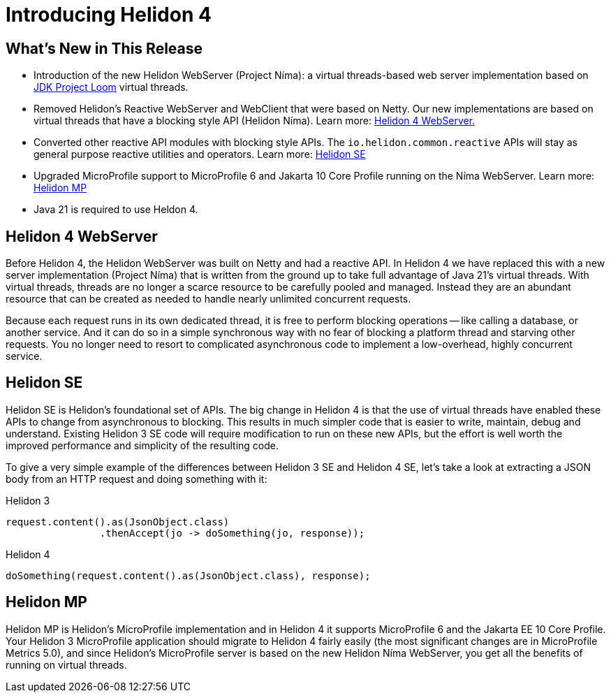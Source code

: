 ///////////////////////////////////////////////////////////////////////////////

    Copyright (c) 2023 Oracle and/or its affiliates.

    Licensed under the Apache License, Version 2.0 (the "License");
    you may not use this file except in compliance with the License.
    You may obtain a copy of the License at

        http://www.apache.org/licenses/LICENSE-2.0

    Unless required by applicable law or agreed to in writing, software
    distributed under the License is distributed on an "AS IS" BASIS,
    WITHOUT WARRANTIES OR CONDITIONS OF ANY KIND, either express or implied.
    See the License for the specific language governing permissions and
    limitations under the License.

///////////////////////////////////////////////////////////////////////////////

= Introducing Helidon 4
:description: Helidon
:keywords: helidon, java, microservices, Helidon N&iacute;ma, Project N&iacute;ma
:rootdir: {docdir}/..



== What's New in This Release

* Introduction of the new Helidon WebServer (Project N&iacute;ma): a virtual threads-based web server implementation based on https://openjdk.org/jeps/444[JDK Project Loom]  virtual threads.

* Removed Helidon's Reactive WebServer and WebClient that were based on Netty. Our new implementations are based on virtual threads that have a blocking style API (Helidon N&iacute;ma). Learn more: <<Helidon 4 WebServer, Helidon 4 WebServer.>>


* Converted other reactive API modules with blocking style APIs. The `io.helidon.common.reactive` APIs will stay as general purpose reactive utilities and operators. Learn more: <<Helidon SE, Helidon SE>>

* Upgraded MicroProfile support to MicroProfile 6 and Jakarta 10 Core Profile running on the Níma WebServer. Learn more: <<Helidon MP, Helidon MP>>

* Java 21 is required to use Heldon 4.



== Helidon 4 WebServer 

Before Helidon 4, the Helidon WebServer was built on Netty and had a reactive API. In Helidon 4 we have replaced this with a new server implementation (Project N&iacute;ma) that is written from the ground up to take full advantage of Java 21's virtual threads. With virtual threads, threads are no longer a scarce resource to be carefully pooled and managed. Instead they are an abundant resource that can be created as needed to handle nearly unlimited concurrent requests.

Because each request runs in its own dedicated thread, it is free to perform blocking operations -- like calling a database, or another service. And it can do so in a simple synchronous way with no fear of blocking a platform thread and starving other requests. You no longer need to resort to complicated asynchronous code to implement a low-overhead, highly concurrent service.

== Helidon SE
Helidon SE is Helidon’s foundational set of APIs. The big change in Helidon 4 is that the use of virtual threads have enabled these APIs to change from asynchronous to blocking. This results in much simpler code that is easier to write, maintain, debug and understand. Existing Helidon 3 SE code will require modification to run on these new APIs, but the effort is well worth the improved performance and simplicity of the resulting code.

To give a very simple example of the differences between Helidon 3 SE and Helidon 4 SE, let’s take a look at extracting a JSON body from an HTTP request and doing something with it:

.Helidon 3
[source,java]
----

request.content().as(JsonObject.class)
        	.thenAccept(jo -> doSomething(jo, response));

----

.Helidon 4
[source,java]
----

doSomething(request.content().as(JsonObject.class), response);

----


== Helidon MP
Helidon MP is Helidon’s MicroProfile implementation and in Helidon 4 it supports MicroProfile 6 and the Jakarta EE 10 Core Profile. Your Helidon 3 MicroProfile application should migrate to Helidon 4 fairly easily (the most significant changes are in MicroProfile Metrics 5.0), and since Helidon’s MicroProfile server is based on the new Helidon Níma WebServer, you get all the benefits of running on virtual threads.




